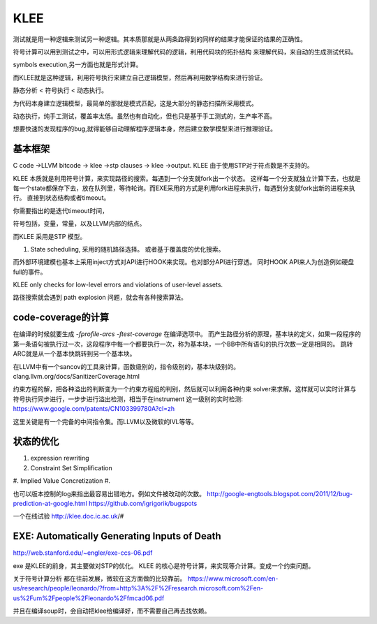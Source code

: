 ****
KLEE
****

测试就是用一种逻辑来测试另一种逻辑。其本质那就是从两条路得到的同样的结果才能保证的结果的正确性。 

符号计算可以用到测试之中，可以用形式逻辑来理解代码的逻辑，利用代码块的拓扑结构
来理解代码，来自动的生成测试代码。

symbols execution,另一方面也就是形式计算。

而KLEE就是这种逻辑，利用符号执行来建立自己逻辑模型，然后再利用数学结构来进行验证。


静态分析 < 符号执行 < 动态执行。

为代码本身建立逻辑模型，最简单的那就是模式匹配，这是大部分的静态扫描所采用模式。

动态执行，纯手工测试，覆盖率太低。虽然也有自动化，但也只是基于手工测式的，生产率不高。

想要快速的发现程序的bug,就得能够自动理解程序逻辑本身，然后建立数学模型来进行推理验证。 

基本框架
=========


C code ->LLVM bitcode -> klee ->stp clauses -> klee ->output.  KLEE 由于使用STP对于符点数是不支持的。

KLEE 本质就是利用符号计算，来实现路径的搜索。每遇到一个分支就fork出一个状态。
这样每一个分支就独立计算下去，也就是每一个state都保存下去，放在队列里，等待轮询。而EXE采用的方式是利用fork进程来执行，每遇到分支就fork出新的进程来执行。
直接到状态结构或者timeout。


你需要指出的是迭代timeout时间，

符号包括，变量，常量，以及LLVM内部的结点。

而KLEE 采用是STP 模型。


#. State scheduling, 采用的随机路径选择。
   或者基于覆盖度的优化搜索。

而外部环境建模也基本上采用inject方式对API进行HOOK来实现。也对部分API进行穿透。
同时HOOK API来人为创造例如硬盘full的事件。

KLEE only checks for low-level errors and violations of user-level assets.

路径搜索就会遇到 path explosion 问题，就会有各种搜索算法。

code-coverage的计算
====================

在编译的时候就要生成 `-fprofile-arcs -ftest-coverage` 在编译选项中。
而产生路径分析的原理，基本块的定义，如果一段程序的第一条语句被执行过一次，这段程序中每一个都要执行一次，称为基本块，一个BB中所有语句的执行次数一定是相同的。 跳转ARC就是从一个基本快跳转到另一个基本块。

在LLVM中有一个sancov的工具来计算，函数级别的，指令级别的，基本块级别的。 clang.llvm.org/docs/SanitizerCoverage.html

约束方程的解，把各种溢出的判断变为一个约束方程组的判别，然后就可以利用各种约束 solver来求解。这样就可以实时计算与符号执行同步进行，一步步进行溢出检测，相当于在instrument 这一级别的实时检测: https://www.google.com/patents/CN103399780A?cl=zh

这里关键是有一个完备的中间指令集。而LLVM以及微软的IVL等等。



状态的优化
===========

#. expression rewriting
#. Constraint Set Simplification
#. Implied Value Concretization
#. 


也可以版本控制的log来指出最容易出错地方。例如文件被改动的次数。
http://google-engtools.blogspot.com/2011/12/bug-prediction-at-google.html
https://github.com/igrigorik/bugspots


一个在线试验
http://klee.doc.ic.ac.uk/#

EXE: Automatically Generating Inputs of Death
=============================================

http://web.stanford.edu/~engler/exe-ccs-06.pdf

exe 是KLEE的前身，其主要做对STP的优化。
KLEE 的核心是符号计算，来实现等介计算。变成一个约束问题。

关于符号计算分析 都在往前发展，微软在这方面做的比较靠前。
https://www.microsoft.com/en-us/research/people/leonardo/?from=http%3A%2F%2Fresearch.microsoft.com%2Fen-us%2Fum%2Fpeople%2Fleonardo%2Ffmcad06.pdf

并且在编译soup时，会自动把klee给编译好，而不需要自己再去找依赖。

